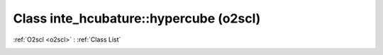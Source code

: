 Class inte_hcubature::hypercube (o2scl)
=======================================

:ref:`O2scl <o2scl>` : :ref:`Class List`

.. _inte_hcubature::hypercube:

.. doxygenclass:: o2scl::inte_hcubature::hypercube
